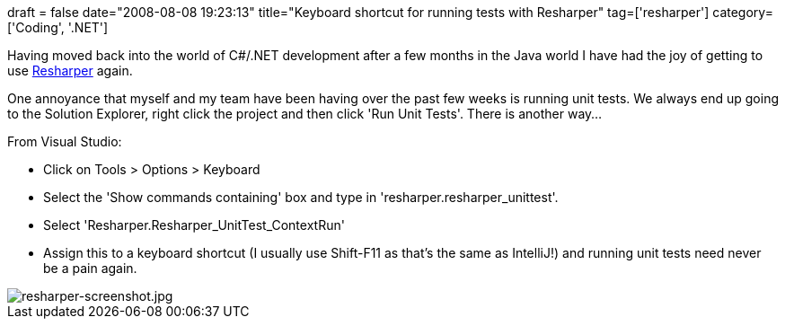 +++
draft = false
date="2008-08-08 19:23:13"
title="Keyboard shortcut for running tests with Resharper"
tag=['resharper']
category=['Coding', '.NET']
+++

Having moved back into the world of C#/.NET development after a few months in the Java world I have had the joy of getting to use http://www.jetbrains.com/resharper/[Resharper] again.

One annoyance that myself and my team have been having over the past few weeks is running unit tests. We always end up going to the Solution Explorer, right click the project and then click 'Run Unit Tests'. There is another way...

From Visual Studio:

* Click on Tools > Options > Keyboard
* Select the 'Show commands containing' box and type in 'resharper.resharper_unittest'.
* Select 'Resharper.Resharper_UnitTest_ContextRun'
* Assign this to a keyboard shortcut (I usually use Shift-F11 as that's the same as IntelliJ!) and running unit tests need never be a pain again.

image::{{<siteurl>}}/uploads/2008/08/resharper-screenshot.jpg[resharper-screenshot.jpg]
